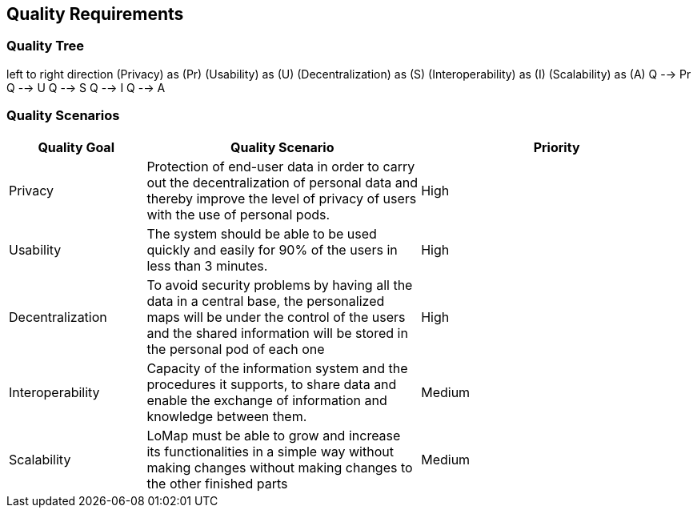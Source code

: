 [[section-quality-scenarios]]
== Quality Requirements

=== Quality Tree

left to right direction
(Privacy) as (Pr)
(Usability) as (U)
(Decentralization) as (S)
(Interoperability) as (I)
(Scalability) as (A)
Q --> Pr
Q --> U
Q --> S
Q --> I
Q --> A

=== Quality Scenarios
[options="header",cols="1,2,2"]
|===
|Quality Goal|Quality Scenario|Priority
| Privacy | Protection of end-user data in order to carry out the decentralization of personal data and thereby improve the level of privacy of users with the use of personal pods. | High
| Usability | The system should be able to be used quickly and easily for 90% of the users in less than 3 minutes. | High
| Decentralization | To avoid security problems by having all the data in a central base, the personalized maps will be under the control of the users and the shared information will be stored in the personal pod of each one| High
| Interoperability | Capacity of the information system and the procedures it supports, to share data and enable the exchange of information and knowledge between them.| Medium
| Scalability | LoMap must be able to grow and increase its functionalities in a simple way without making changes without making changes to the other finished parts| Medium
|===

